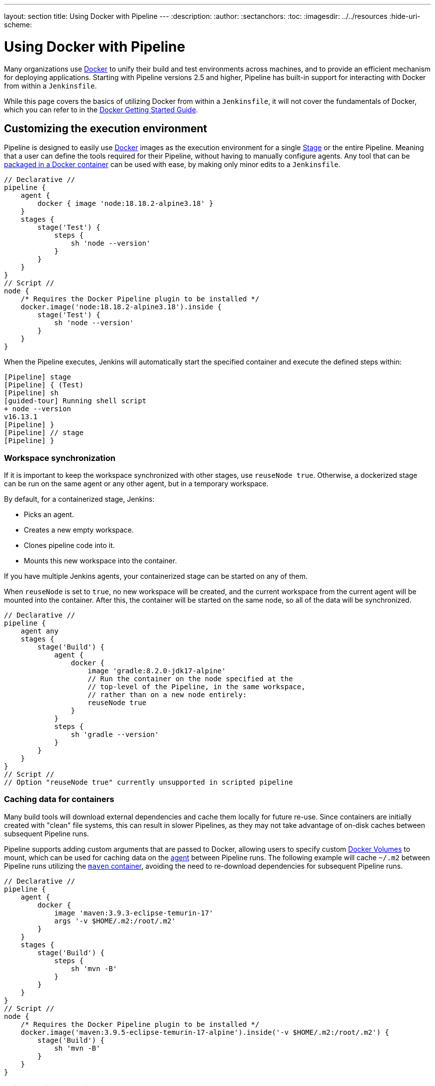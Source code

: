 ---
layout: section
title: Using Docker with Pipeline
---
ifdef::backend-html5[]
:description:
:author:
:sectanchors:
:toc:
ifdef::env-github[:imagesdir: ../resources]
ifndef::env-github[:imagesdir: ../../resources]
:hide-uri-scheme:
endif::[]

= Using Docker with Pipeline

Many organizations use link:https://www.docker.com[Docker] to unify their build and test environments across machines, and to provide an efficient mechanism for deploying applications.
Starting with Pipeline versions 2.5 and higher, Pipeline has built-in support for interacting with Docker from within a `Jenkinsfile`.

While this page covers the basics of utilizing Docker from within a `Jenkinsfile`, it will not cover the fundamentals of Docker, which you can refer to in the link:https://docs.docker.com/get-started/[Docker Getting Started Guide].


[[execution-environment]]
== Customizing the execution environment

Pipeline is designed to easily use link:https://docs.docker.com/[Docker] images as the execution environment for a single link:../../glossary/#stage[Stage] or the entire Pipeline.
Meaning that a user can define the tools required for their Pipeline, without having to manually configure agents.
Any tool that can be link:https://hub.docker.com[packaged in a Docker container] can be used with ease, by making only minor edits to a `Jenkinsfile`.

[pipeline]
----
// Declarative //
pipeline {
    agent {
        docker { image 'node:18.18.2-alpine3.18' }
    }
    stages {
        stage('Test') {
            steps {
                sh 'node --version'
            }
        }
    }
}
// Script //
node {
    /* Requires the Docker Pipeline plugin to be installed */
    docker.image('node:18.18.2-alpine3.18').inside {
        stage('Test') {
            sh 'node --version'
        }
    }
}
----

When the Pipeline executes, Jenkins will automatically start the specified container and execute the defined steps within:

[source]
----
[Pipeline] stage
[Pipeline] { (Test)
[Pipeline] sh
[guided-tour] Running shell script
+ node --version
v16.13.1
[Pipeline] }
[Pipeline] // stage
[Pipeline] }
----

=== Workspace synchronization

If it is important to keep the workspace synchronized with other stages, use `reuseNode true`.
Otherwise, a dockerized stage can be run on the same agent or any other agent, but in a temporary workspace.

By default, for a containerized stage, Jenkins:

* Picks an agent.
* Creates a new empty workspace.
* Clones pipeline code into it.
* Mounts this new workspace into the container.

If you have multiple Jenkins agents, your containerized stage can be started on any of them.

When `reuseNode` is set to `true`, no new workspace will be created, and the current workspace from the current agent will be mounted into the container. 
After this, the container will be started on the same node, so all of the data will be synchronized.

[pipeline]
----
// Declarative //
pipeline {
    agent any
    stages {
        stage('Build') {
            agent {
                docker {
                    image 'gradle:8.2.0-jdk17-alpine'
                    // Run the container on the node specified at the
                    // top-level of the Pipeline, in the same workspace,
                    // rather than on a new node entirely:
                    reuseNode true
                }
            }
            steps {
                sh 'gradle --version'
            }
        }
    }
}
// Script //
// Option "reuseNode true" currently unsupported in scripted pipeline
----


=== Caching data for containers

Many build tools will download external dependencies and cache them locally for future re-use.
Since containers are initially created with "clean" file systems, this can result in slower Pipelines, as they may not take advantage of on-disk caches between subsequent Pipeline runs.

Pipeline supports adding custom arguments that are passed to Docker, allowing users to specify custom link:https://docs.docker.com/engine/tutorials/dockervolumes/[Docker Volumes] to mount, which can be used for caching data on the link:../../glossary/#agent[agent] between Pipeline runs.
The following example will cache `~/.m2` between Pipeline runs utilizing the link:https://hub.docker.com/_/maven/[`maven` container], avoiding the need to re-download dependencies for subsequent Pipeline runs.

[pipeline]
----
// Declarative //
pipeline {
    agent {
        docker {
            image 'maven:3.9.3-eclipse-temurin-17'
            args '-v $HOME/.m2:/root/.m2'
        }
    }
    stages {
        stage('Build') {
            steps {
                sh 'mvn -B'
            }
        }
    }
}
// Script //
node {
    /* Requires the Docker Pipeline plugin to be installed */
    docker.image('maven:3.9.5-eclipse-temurin-17-alpine').inside('-v $HOME/.m2:/root/.m2') {
        stage('Build') {
            sh 'mvn -B'
        }
    }
}
----



=== Using multiple containers

It has become increasingly common for code bases to rely on multiple different technologies.
For example, a repository might have both a Java-based back-end API implementation _and_ a JavaScript-based front-end implementation.
Combining Docker and Pipeline allows a `Jenkinsfile` to use *multiple* types of technologies, by combining the `agent {}` directive with different stages.

[pipeline]
----
// Declarative //
pipeline {
    agent none
    stages {
        stage('Back-end') {
            agent {
                docker { image 'maven:3.9.5-eclipse-temurin-17-alpine' }
            }
            steps {
                sh 'mvn --version'
            }
        }
        stage('Front-end') {
            agent {
                docker { image 'node:18.18.2-alpine3.18' }
            }
            steps {
                sh 'node --version'
            }
        }
    }
}
// Script //
node {
    /* Requires the Docker Pipeline plugin to be installed */

    stage('Back-end') {
        docker.image('maven:3.9.5-eclipse-temurin-17-alpine').inside {
            sh 'mvn --version'
        }
    }

    stage('Front-end') {
        docker.image('node:18.18.2-alpine3.18').inside {
            sh 'node --version'
        }
    }
}
----

[[dockerfile]]
=== Using a Dockerfile

For projects requiring a more customized execution environment, Pipeline also supports building and running a container from a `Dockerfile` in the source repository.
In contrast to the <<execution-environment,previous approach>> of using an "off-the-shelf" container, using the `agent { dockerfile true }` syntax builds a new image from a `Dockerfile`, rather than pulling one from link:https://hub.docker.com[Docker Hub].

Reusing an example from above, with a more custom `Dockerfile`:

.Dockerfile
[source]
----
FROM node:20.9.0-alpine3.18

RUN apk add -U subversion
----

By committing this to the root of the source repository, the `Jenkinsfile` can be changed to build a container based on this `Dockerfile`, and then run the defined steps using that container:

[pipeline]
----
// Declarative //
pipeline {
    agent { dockerfile true }
    stages {
        stage('Test') {
            steps {
                sh 'node --version'
                sh 'svn --version'
            }
        }
    }
}
// Script //
----


The `agent { dockerfile true }` syntax supports a number of other options, which are described in more detail in the link:../syntax#agent[Pipeline Syntax] section.

.Using a Dockerfile with Jenkins Pipeline
video::Pi2kJ2RJS50[youtube, width=852, height=480]


=== Specifying a Docker Label

By default, Pipeline assumes that _any_ configured link:../../glossary/#agent[agent] is capable of running Docker-based Pipelines.
For Jenkins environments that have macOS, Windows, or other agents that are unable to run the Docker daemon, this default setting may be problematic.
Pipeline provides a global option on the *Manage Jenkins* page and on the link:../../glossary/#folder[Folder] level, for specifying which agents (by link:../../glossary/#label[Label]) to use for running Docker-based Pipelines.

image::pipeline/configure-docker-label.png[Configuring the Pipeline Docker Label]

=== Path setup for mac OS users

The `/usr/local/bin` directory is not included in the macOS `PATH` for Docker images by default.
If executables from `/usr/local/bin` need to be called from within Jenkins, the `PATH` needs to be extended to include `/usr/local/bin`.
Add a path node in the file "/usr/local/Cellar/jenkins-lts/XXX/homebrew.mxcl.jenkins-lts.plist" like this:

.Contents of homebrew.mxcl.jenkins-lts.plist
[source,xml]
----
<key>EnvironmentVariables</key>
<dict>
<key>PATH</key>
<string><!-- insert revised path here --></string>
</dict>
----

The revised `PATH` `string` should be a colon separated list of directories in the same format as the `PATH` environment variable and should include:

* `/usr/local/bin`
* `/usr/bin`
* `/bin`
* `/usr/sbin`
* `/sbin`
* `/Applications/Docker.app/Contents/Resources/bin/`
* `/Users/XXX/Library/Group\ Containers/group.com.docker/Applications/Docker.app/Contents/Resources/bin` (where `XXX` is replaced by your user name)

Now, restart jenkins using `brew services restart jenkins-lts`.

== Advanced Usage with Scripted Pipeline

=== Running "sidecar" containers

Using Docker in Pipeline is an effective way to run a service on which the build, or a set of tests, may rely.
Similar to the link:https://docs.microsoft.com/en-us/azure/architecture/patterns/sidecar[sidecar pattern], Docker Pipeline can run one container "in the background", while performing work in another.
Utilizing this sidecar approach, a Pipeline can have a "clean" container provisioned for each Pipeline run.

Consider a hypothetical integration test suite that relies on a local MySQL database to be running.
Using the `withRun` method, implemented in the plugin:docker-workflow[Docker Pipeline] plugin's support for Scripted Pipeline, a `Jenkinsfile` can run MySQL as a sidecar:

[source,groovy]
----
node {
    checkout scm
    /*
     * In order to communicate with the MySQL server, this Pipeline explicitly
     * maps the port (`3306`) to a known port on the host machine.
     */
    docker.image('mysql:8-oracle').withRun('-e "MYSQL_ROOT_PASSWORD=my-secret-pw"' +
                                           ' -p 3306:3306') { c ->
        /* Wait until mysql service is up */
        sh 'while ! mysqladmin ping -h0.0.0.0 --silent; do sleep 1; done'
        /* Run some tests which require MySQL */
        sh 'make check'
    }
}
----

This example can be taken further, utilizing two containers simultaneously.
One "sidecar" running MySQL, and another providing the <<execution-environment,execution environment>> by using the Docker link:https://docs.docker.com/engine/userguide/networking/default_network/dockerlinks/[container links].

[source,groovy]
----
node {
    checkout scm
    docker.image('mysql:8-oracle').withRun('-e "MYSQL_ROOT_PASSWORD=my-secret-pw"') { c ->
        docker.image('mysql:8-oracle').inside("--link ${c.id}:db") {
            /* Wait until mysql service is up */
            sh 'while ! mysqladmin ping -hdb --silent; do sleep 1; done'
        }
        docker.image('oraclelinux:9').inside("--link ${c.id}:db") {
            /*
             * Run some tests that require MySQL, and assume that it is
             * available on the host name `db`
             */
            sh 'make check'
        }
    }
}
----

The above example uses the object exposed by `withRun`, which has the running container's ID available via the `id` property.
Using the container's ID, the Pipeline can create a link by passing custom Docker arguments to the `inside()` method.


The `id` property can also be useful for inspecting logs from a running Docker container before the Pipeline exits:

[source,groovy]
----
sh "docker logs ${c.id}"
----


=== Building containers

In order to create a Docker image, the plugin:docker-workflow[Docker Pipeline] plugin also provides a `build()` method for creating a new image from a `Dockerfile` in the repository during a Pipeline run.

One major benefit of using the syntax `docker.build("my-image-name")` is that a Scripted Pipeline can use the return value for subsequent Docker Pipeline calls, for example:

[source,groovy]
----
node {
    checkout scm

    def customImage = docker.build("my-image:${env.BUILD_ID}")

    customImage.inside {
        sh 'make test'
    }
}
----


The return value can also be used to publish the Docker image to link:https://hub.docker.com[Docker Hub] or a <<custom-registry, custom Registry>>, via the `push()` method, for example:

[source,groovy]
----
node {
    checkout scm
    def customImage = docker.build("my-image:${env.BUILD_ID}")
    customImage.push()
}
----

One common usage of image "tags" is to specify a `latest` tag for the most recently validated version of a Docker image.
The `push()` method accepts an optional `tag` parameter, allowing the Pipeline to push the `customImage` with different tags, for example:

[source,groovy]
----
node {
    checkout scm
    def customImage = docker.build("my-image:${env.BUILD_ID}")
    customImage.push()

    customImage.push('latest')
}
----

The `build()` method builds the `Dockerfile` in the current directory by default.
This can be overridden by providing a directory path containing a `Dockerfile` as the second argument of the `build()` method, for example:

[source,groovy]
----
node {
    checkout scm
    def testImage = docker.build("test-image", "./dockerfiles/test") // <1>

    testImage.inside {
        sh 'make test'
    }
}
----
<1> Builds `test-image` from the Dockerfile found at `./dockerfiles/test/Dockerfile`.

It is possible to pass other arguments to link:https://docs.docker.com/engine/reference/commandline/build/[`docker build`] by adding them to the second argument of the `build()` method.
When passing arguments this way, the last value in the string must be the path to the docker file, and should end with the folder to use as the build context.

This example overrides the default `Dockerfile` by passing the `-f` flag:

[source,groovy]
----
node {
    checkout scm
    def dockerfile = 'Dockerfile.test'
    def customImage = docker.build("my-image:${env.BUILD_ID}",
                                   "-f ${dockerfile} ./dockerfiles") // <1>
}
----
<1> Builds `my-image:${env.BUILD_ID}` from the Dockerfile found at `./dockerfiles/Dockerfile.test`. 

=== Using a remote Docker server

By default, the plugin:docker-workflow[Docker Pipeline] plugin will communicate with a local Docker daemon, typically accessed through `/var/run/docker.sock`.


To select a non-default Docker server, such as with link:https://docs.docker.com/swarm/[Docker Swarm], use the `withServer()` method.

You can pass a URI, and optionally the Credentials ID of a *Docker Server Certificate Authentication* pre-configured in Jenkins, to the method with:


[source,groovy]
----
node {
    checkout scm

    docker.withServer('tcp://swarm.example.com:2376', 'swarm-certs') {
        docker.image('mysql:8-oracle').withRun('-p 3306:3306') {
            /* do things */
        }
    }
}
----

[CAUTION]
====
`inside()` and `build()` will not work properly with a Docker Swarm server out of the box.

For `inside()` to work, the Docker server and the Jenkins agent must use the same filesystem, so that the workspace can be mounted.

Currently, neither the Jenkins plugin nor the Docker CLI will automatically detect the case that the server is running remotely.
A typical symptom of this would be errors from nested `sh` commands such as:

[source]
----
cannot create /…@tmp/durable-…/pid: Directory nonexistent
----

When Jenkins detects that the agent is itself running inside a Docker container, it will automatically pass the `--volumes-from` argument to the `inside` container, ensuring that it can share a workspace with the agent.

Additionally, some versions of Docker Swarm do not support custom Registries.
====




[[custom-registry]]
=== Using a custom registry

By default, the plugin:docker-workflow[Docker Pipeline] plugin assumes the default Docker Registry of link:https://hub.docker.com[Docker Hub].

In order to use a custom Docker Registry, users of Scripted Pipeline can wrap steps with the `withRegistry()` method, passing in the custom Registry URL, for example:

[source, groovy]
----
node {
    checkout scm

    docker.withRegistry('https://registry.example.com') {

        docker.image('my-custom-image').inside {
            sh 'make test'
        }
    }
}
----

For a Docker Registry requiring authentication, add a "Username/Password" Credentials item from the Jenkins home page and use the Credentials ID as a second argument to `withRegistry()`:

[source, groovy]
----
node {
    checkout scm

    docker.withRegistry('https://registry.example.com', 'credentials-id') {

        def customImage = docker.build("my-image:${env.BUILD_ID}")

        /* Push the container to the custom Registry */
        customImage.push()
    }
}
----
